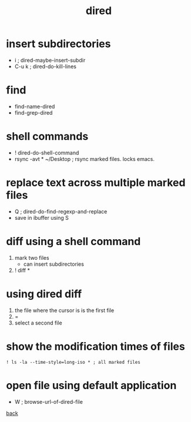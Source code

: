 #+title: dired
#+options: ^:nil num:nil author:nil email:nil creator:nil timestamp:nil toc:t


* insert subdirectories
  
- i     ; dired-maybe-insert-subdir
- C-u k ; dired-do-kill-lines

* find
 
  - find-name-dired
  - find-grep-dired

* shell commands

- ! dired-do-shell-command
- rsync -avt * ~/Desktop ; rsync marked files. locks emacs.

* replace text across multiple marked files

- Q ; dired-do-find-regexp-and-replace
- save in ibuffer using S

* diff using a shell command

1) mark two files
   - can insert subdirectories
2) ! diff *

* using dired diff

1) the file where the cursor is is the first file
2) = 
3) select a second file

* show the modification times of files

#+BEGIN_EXAMPLE
  ! ls -la --time-style=long-iso * ; all marked files
#+END_EXAMPLE

* open file using default application

- W ; browse-url-of-dired-file

[[../guides.html][back]]

